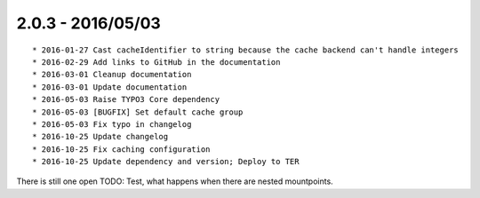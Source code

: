 

2.0.3 - 2016/05/03
------------------

::

	* 2016-01-27 Cast cacheIdentifier to string because the cache backend can't handle integers
	* 2016-02-29 Add links to GitHub in the documentation
	* 2016-03-01 Cleanup documentation
	* 2016-03-01 Update documentation
	* 2016-05-03 Raise TYPO3 Core dependency
	* 2016-05-03 [BUGFIX] Set default cache group
	* 2016-05-03 Fix typo in changelog
	* 2016-10-25 Update changelog
	* 2016-10-25 Fix caching configuration
	* 2016-10-25 Update dependency and version; Deploy to TER

There is still one open TODO: Test, what happens when there are nested mountpoints.

